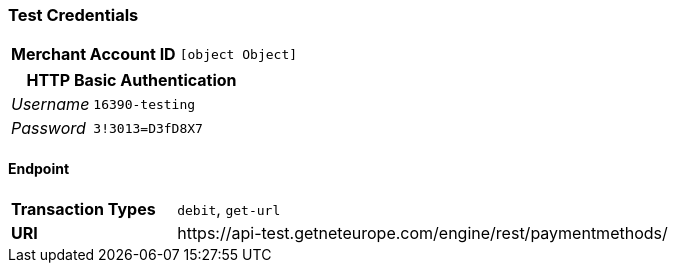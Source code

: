 === Test Credentials
[cols="1v,2"]
|===
h| Merchant Account ID | `[object Object]`
|===

[cols="1v,2"]
|===
2+|HTTP Basic Authentication

e| Username | `16390-testing`
e| Password | `3!3013=D3fD8X7`
|===

==== Endpoint

[cols="1v,3"]
|===
s| Transaction Types | `debit`, `get-url`
s| URI | \https://api-test.getneteurope.com/engine/rest/paymentmethods/
|===


